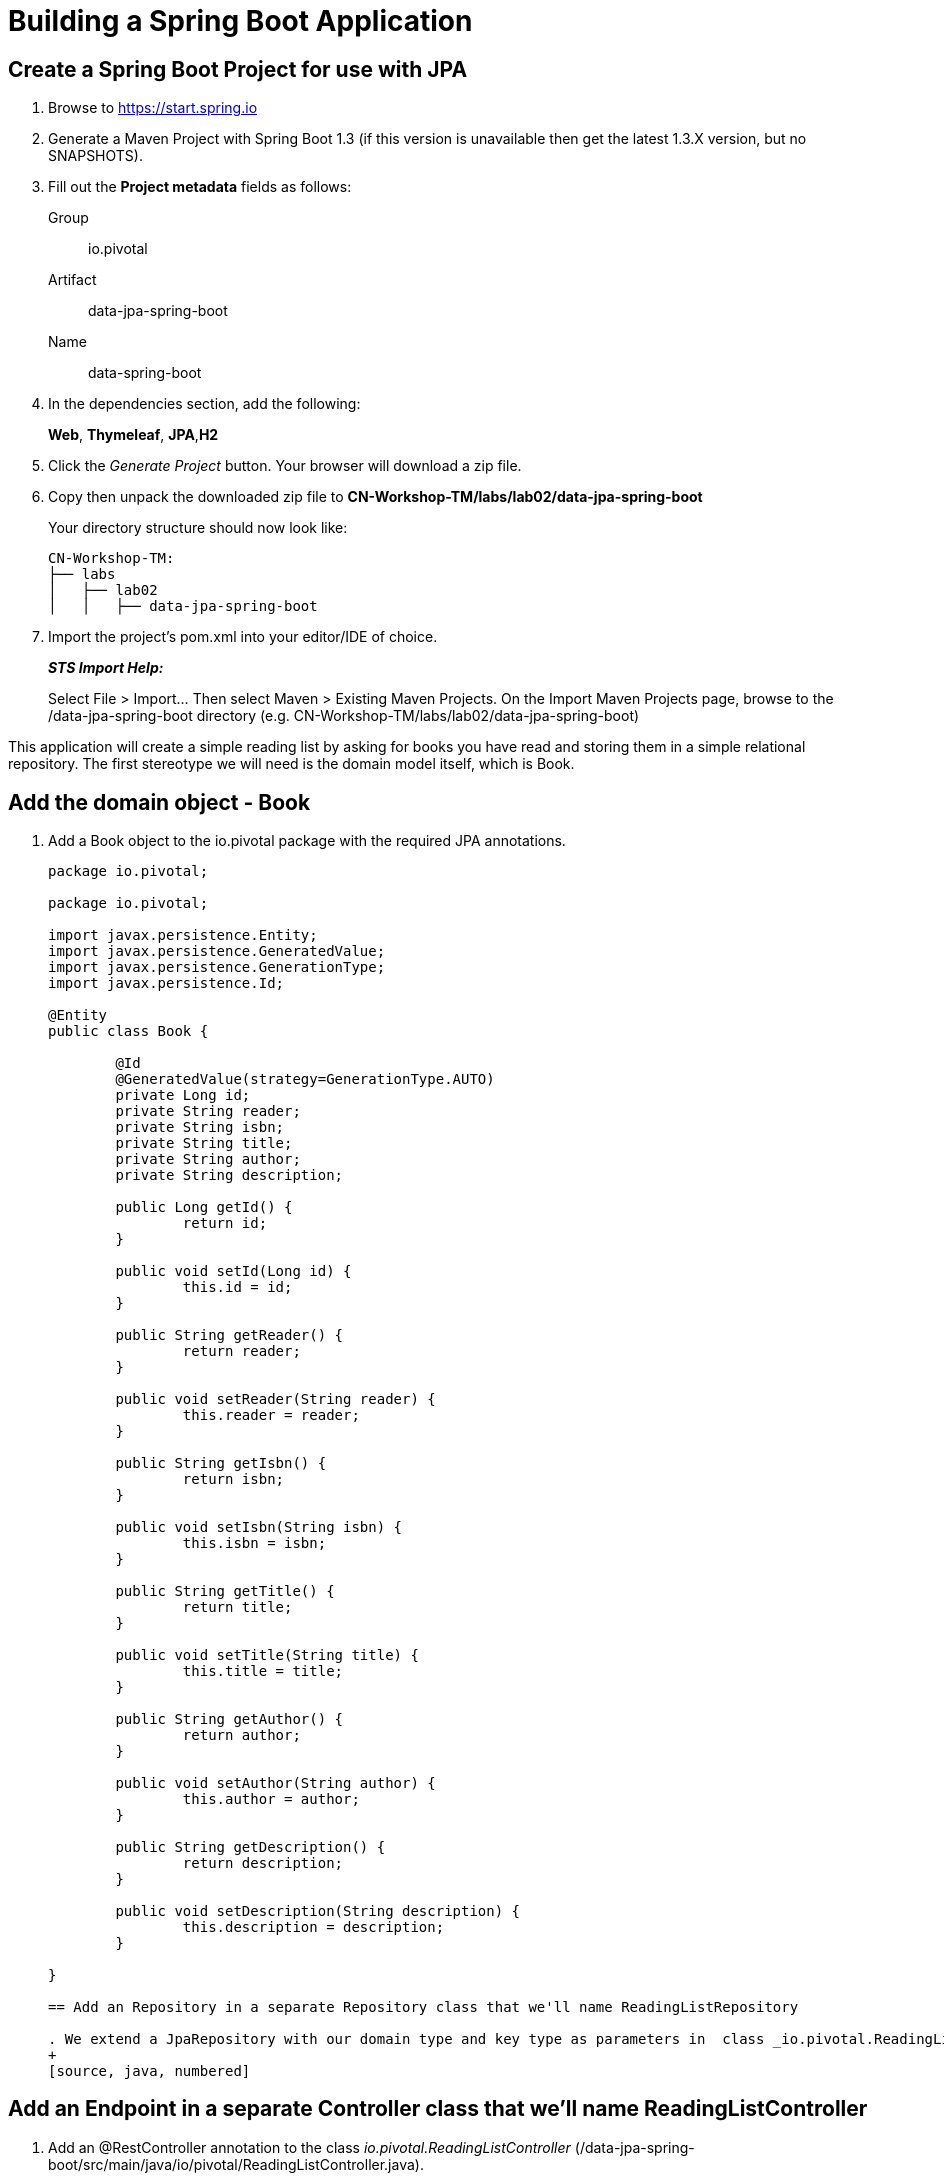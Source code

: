 = Building a Spring Boot Application

== Create a Spring Boot Project for use with JPA

. Browse to https://start.spring.io

. Generate a Maven Project with Spring Boot 1.3 (if this version is unavailable then get the latest 1.3.X version, but no SNAPSHOTS).

. Fill out the *Project metadata* fields as follows:
+
Group:: +io.pivotal+
Artifact:: +data-jpa-spring-boot+
Name:: data-spring-boot

. In the dependencies section, add the following:
+
*Web*, *Thymeleaf*, *JPA*,*H2*

. Click the _Generate Project_ button. Your browser will download a zip file. 

. Copy then unpack the downloaded zip file to *CN-Workshop-TM/labs/lab02/data-jpa-spring-boot*
+
Your directory structure should now look like:
+
[source, bash]
---------------------------------------------------------------------
CN-Workshop-TM:
├── labs
│   ├── lab02
│   │   ├── data-jpa-spring-boot
---------------------------------------------------------------------

. Import the project’s pom.xml into your editor/IDE of choice.
+
*_STS Import Help:_*
+
Select File > Import… Then select Maven > Existing Maven Projects. On the Import Maven Projects page, browse to the /data-jpa-spring-boot directory (e.g. CN-Workshop-TM/labs/lab02/data-jpa-spring-boot)

This application will create a simple reading list by asking for books you have read and storing them in a simple relational repository. The first stereotype we will need is the domain model itself, which is Book.

== Add the domain object - Book
. Add a Book object to the io.pivotal package with the required JPA annotations.
+
[source, java, numbered]
---------------------------------------------------------------------
package io.pivotal;

package io.pivotal;

import javax.persistence.Entity;
import javax.persistence.GeneratedValue;
import javax.persistence.GenerationType;
import javax.persistence.Id;

@Entity
public class Book {

	@Id
	@GeneratedValue(strategy=GenerationType.AUTO)
	private Long id;
	private String reader;
	private String isbn;
	private String title;
	private String author;
	private String description;

	public Long getId() {
		return id;
	}

	public void setId(Long id) {
		this.id = id;
	}

	public String getReader() {
		return reader;
	}

	public void setReader(String reader) {
		this.reader = reader;
	}

	public String getIsbn() {
		return isbn;
	}

	public void setIsbn(String isbn) {
		this.isbn = isbn;
	}

	public String getTitle() {
		return title;
	}

	public void setTitle(String title) {
		this.title = title;
	}

	public String getAuthor() {
		return author;
	}

	public void setAuthor(String author) {
		this.author = author;
	}

	public String getDescription() {
		return description;
	}

	public void setDescription(String description) {
		this.description = description;
	}

}

== Add an Repository in a separate Repository class that we'll name ReadingListRepository 

. We extend a JpaRepository with our domain type and key type as parameters in  class _io.pivotal.ReadingListRepository_ (/data-jpa-spring-boot/src/main/java/io/pivotal/ReadingListRepository.java).
+
[source, java, numbered]
---------------------------------------------------------------------

== Add an Endpoint in a separate Controller class that we'll name ReadingListController

. Add an @RestController annotation to the class _io.pivotal.ReadingListController_ (/data-jpa-spring-boot/src/main/java/io/pivotal/ReadingListController.java).
+
[source, java, numbered]
---------------------------------------------------------------------
package io.pivotal;

import java.util.List;

import org.springframework.beans.factory.annotation.Autowired;
import org.springframework.stereotype.Controller;
import org.springframework.ui.Model;
import org.springframework.web.bind.annotation.RequestMapping;
import org.springframework.web.bind.annotation.RequestMethod;

@Controller
@RequestMapping("/readingList")
public class ReadingListController {

  private static final String reader = "craig";

	private ReadingListRepository readingListRepository;

	@Autowired
	public ReadingListController(ReadingListRepository readingListRepository) {
		this.readingListRepository = readingListRepository;
	}

	@RequestMapping(method=RequestMethod.GET)
	public String readersBooks(Model model) {

		List<Book> readingList = readingListRepository.findByReader(reader);
		if (readingList != null) {
			model.addAttribute("books", readingList);
		}
		return "readingList";
	}


}


---------------------------------------------------------------------

. Add a second request handler to the class _io.pivotal.DataJpaSpringBootApplication_ (/data-jpa-spring-boot/src/main/java/io/pivotal/ReadingListController.java).
+
[source,java]
---------------------------------------------------------------------
	@RequestMapping(method=RequestMethod.POST)
	public String addToReadingList(Book book) {
		book.setReader(reader);
		readingListRepository.save(book);
		return "redirect:/readingList";
	}

---------------------------------------------------------------------
. Add a web page so that we can see the book titles provided in an html thymeleaf page called _readingList.html_ (/data-jpa-spring-boot/src/main/resources/templates/readingList.html).
+
[source,html]
<html>
  <head>
    <title>Reading List</title>
    <link rel="stylesheet" th:href="@{/style.css}"></link>
  </head>

  <body>
    <h2>Your Reading List</h2>
    <div th:unless="${#lists.isEmpty(books)}">
      <dl th:each="book : ${books}">
        <dt class="bookHeadline">
          <span th:text="${book.title}">Title</span> by
          <span th:text="${book.author}">Author</span>
          (ISBN: <span th:text="${book.isbn}">ISBN</span>)
        </dt>
        <dd class="bookDescription">
          <span th:if="${book.description}"
                th:text="${book.description}">Description</span>
          <span th:if="${book.description eq null}">
                No description available</span>
        </dd>
      </dl>
    </div>
    <div th:if="${#lists.isEmpty(books)}">
      <p>You have no books in your book list</p>
    </div>


    <hr/>

    <h3>Add a book</h3>
    <form method="POST">
      <label for="title">Title:</label>
        <input type="text" name="title" size="50"></input><br/>
      <label for="author">Author:</label>
        <input type="text" name="author" size="50"></input><br/>
      <label for="isbn">ISBN:</label>
        <input type="text" name="isbn" size="15"></input><br/>
      <label for="description">Description:</label><br/>
        <textarea name="description" cols="80" rows="5"></textarea><br/>
      <input type="submit"></input>
    </form>

  </body>
</html>
---------------------------------------------------------------------

. Add a simple style sheet to make our page look like a UI engineer has labored over it by placing the style sheet in  (/data-jpa-spring-boot/src/main/resources/static/style.css).
+
[source,css]
---------------------------------------------------------------------
vvbody {
	background-color: #cccccc;
	font-family: arial,helvetica,sans-serif;
}

.bookHeadline {
	font-size: 12pt;
	font-weight: bold;
}

.bookDescription {
	font-size: 10pt;
}

label {
	font-weight: bold;
}
---------------------------------------------------------------------

Completed:  Our main only has the role of bootstrapping the application. 
+
[source,java]
---------------------------------------------------------------------
package io.pivotal;

import org.springframework.boot.SpringApplication;
import org.springframework.boot.autoconfigure.SpringBootApplication;

@SpringBootApplication
public class DataJpaSpringBootApplication {

	public static void main(String[] args) {
		SpringApplication.run(DataJpaSpringBootApplication.class, args);
	}
}

---------------------------------------------------------------------

== Run the _data-jpa-spring-boot_ Application

. In a terminal, change working directory to *CN-Workshop-TM/labs/lab01/data-jpa-spring-boot*
+
$ cd /CN-Workshop-TM/labs/lab02/data-jpa-spring-boot

. Run the application
+
$ mvn clean spring-boot:run

. You should see the application start up an embedded Apache Tomcat server on port 8080 (review terminal output):
+
[source,bash]
---------------------------------------------------------------------
2015-10-02 13:26:59.264  INFO 44749 --- [lication.main()] s.b.c.e.t.TomcatEmbeddedServletContainer: Tomcat started on port(s): 8080 (http)
2015-10-02 13:26:59.267  INFO 44749 --- [lication.main()] io.pivotal.DataJpaSpringBootApplication: Started DataJpaSpringBootApplication in 2.541 seconds (JVM running for 9.141)
---------------------------------------------------------------------

. Browse to http://localhost:8080

. Stop the _data-jpa-spring-boot_ application. In the terminal window: *Ctrl + C*

== Deploy _data-jpa-spring-boot_ to Pivotal Cloud Foundry

. Build the application
+
[source,bash]
---------------------------------------------------------------------
$ mvn clean package
---------------------------------------------------------------------

. Create an application manifest in the root folder /hello-spring-boot
+
$ touch manifest.yml

. Add application metadata
+
[source, bash]
---------------------------------------------------------------------
---
applications:
- name: data-jpa-spring-boot
  host: data-jpa-spring-boot-${random-word}
  memory: 512M
  instances: 1
  path: ./target/data-jpa-spring-boot-0.0.1-SNAPSHOT.jar
  buildpack: java_buildpack_offline
---------------------------------------------------------------------

. Push application into Cloud Foundry
+
$ cf push -f manifest.yml

. Find the URL created for your app in the health status report. Browse to your app.

== Set up the Rest Repository

Spring Boot includes a number of additional features to help you monitor and manage your application when it’s pushed to production. These features are added by adding _spring-boot-starter-data-rest_ to the classpath.

. Open a terminal window and confirm you are still working in lab02 directory
+
$ cd CN-Workshop-TM/labs/lab02

. Copy your project from data-jpa-spring-boot to data-rest-spring-boot
+
$ cp -rf ../lab02/data-jpa-spring-boot data-rest-spring-boot.

+
Be sure your current working directory is CN-Workshop-TM/labs/lab02
+
Your directory structure should now look like:
+
[source,bash]
---------------------------------------------------------------------
CN-Workshop-TM:
├── labs
│   ├── lab02
│   │   └── data-jpa-spring-boot
│   └── lab02
│       └── data-rest-spring-boot
---------------------------------------------------------------------

. Add the Spring Boot Rest dependency the following file: /data-rest-spring-boot/pom.xml
+
[source, xml]
---------------------------------------------------------------------
<dependency>
	<groupId>org.springframework.boot</groupId>
	<artifactId>spring-boot-starter-data-rest</artifactId>
</dependency>
---------------------------------------------------------------------

. Add a ReadingListRestRepository with the following file 
[source, java]
---------------------------------------------------------------------
package io.pivotal;

import java.util.List;

import org.springframework.data.repository.CrudRepository;
import org.springframework.data.repository.query.Param;

public interface ReadingListRestRepository extends CrudRepository<Book, Long> {

       List<Book> findByReader(@Param("reader") String reader);

}

. Run the updated _data-rest-spring-boot_ application:
+
$ mvn clean spring-boot:run
+
Try out the following endpoints. The output is omitted here because it can be quite large:
+
http://localhost:8080/books
---------------------------------------------------------------------
== Create a Spring Boot Project for use with Mongo based again on data-jpa-spring-boot [Optional]
. Open a terminal window and confirm you are still working in lab02 directory
+
$ cd CN-Workshop-TM/labs/lab02

. Copy your project from data-jpa-spring-boot to data-mongo-spring-boot
+
$ cp -rf ../lab02/data-jpa-spring-boot data-mongo-spring-boot.

+
Be sure your current working directory is CN-Workshop-TM/labs/lab02
+
Your directory structure should now look like:
+
[source,bash]
---------------------------------------------------------------------
CN-Workshop-TM:
├── labs
│   ├── lab02
│   │   └── data-jpa-spring-boot
│   └── lab02
│       └── data-rest-spring-boot
│   └── lab02
│       └── data-mongo-spring-boot
---------------------------------------------------------------------

.Replace the JPA dependency with mongo.  Switch _spring-boot-starter-data-jpa_ with _spring-boot-starter-data-mongodb_
[source, xml]
---------------------------------------------------------------------
<dependency>
	<groupId>org.springframework.boot</groupId>
	<artifactId>spring-boot-starter-data-mongodb</artifactId>
</dependency>
---------------------------------------------------------------------
. Modify the  ReadingListRestRepository class to target mongodb with the following file in _/src/main/
[source, java]
---------------------------------------------------------------------
package io.pivotal;

import java.util.List;

import org.springframework.data.mongodb.repository.MongoRepository;

public interface ReadingListRepository extends MongoRepository<Book, String> {
       List<Book> findByReader(String reader);
}
---------------------------------------------------------------------
== Modify the domain object - Book
. We will modify the Add a Book object to the io.pivotal package with the required JPA annotations and remove the @Entity, which is a stereotype understood by JPA but is not appropriate for describing our domain object as a document targeted for mongo. 
+
[source, java, numbered]
---------------------------------------------------------------------
package io.pivotal;
import org.springframework.data.annotation.Id;

public class Book {
       @Id
       private String id;
       private String reader;
       private String isbn;
       private String title;
       private String author;
       private String description;

		 public String getId() {
		 		  return id;
		 }

      public void setId(String id) {
      	     this.id = id;
	     }

		public String getReader() {
				 return reader;
		}

		public void setReader(String reader) {
				 this.reader = reader;
		}

		public String getIsbn() {
				 return isbn;
		}

      public void setIsbn(String isbn) {
     			 this.isbn = isbn;
		}

      public String getTitle() {
   			 return title;
		}

		public void setTitle(String title) {
				 this.title = title;
		}

		public String getAuthor() {
				 return author;
		}

 		public void setAuthor(String author) {
				 this.author = author;
		}

		public String getDescription() {
				 return description;
		}

		public void setDescription(String description) {
				 this.description = description;
		}
}
---------------------------------------------------------------------

== Run the _data-mongo-spring-boot_ Application

. In a terminal, change working directory to *CN-Workshop-TM/labs/lab01/data-mongo-spring-boot*.  This lab requires that mongo be running in local mode on your workstation.  Install mongo following these instructions: http://https://docs.mongodb.org/manual/installation/ and choosing the appropriate platform. 
+
$ cd /CN-Workshop-TM/labs/lab02/data-mongo-spring-boot

. Run the application
+
$ mvn clean spring-boot:run

. You should see the application start up an embedded Apache Tomcat server on port 8080 (review terminal output):
+
[source,bash]
---------------------------------------------------------------------
2015-10-02 13:26:59.264  INFO 44749 --- [lication.main()] s.b.c.e.t.TomcatEmbeddedServletContainer: Tomcat started on port(s): 8080 (http)
2015-10-02 13:26:59.267  INFO 44749 --- [lication.main()] io.pivotal.DataJpaSpringBootApplication: Started DataJpaSpringBootApplication in 2.541 seconds (JVM running for 9.141)
---------------------------------------------------------------------
. Enter a form on https://localhost:8080/readingList
. Use the mongo shell to show the entries
+
[source,bash]
---------------------------------------------------------------------
> show dbs
test
> show collections
book
>db.book.find()
{ "_id" : ObjectId("5548cc837a82da0a325ee821"), "_class" : "com.pivotal.fe.pearons.mongo.Book", "reader" : "wayne", "isbn" : "ISBN-1234", "title" : "Pearson MongoDB", "author" : "Wayne lund", "description" : "Writing Spring Boot apps for mongodb" }
{ "_id" : ObjectId("5643717f986821fbe5a6b0fc"), "_class" : "com.pivotal.fe.pearons.mongo.Book", "reader" : "wayne", "isbn" : "1234 ", "title" : "MongoDB", "author" : "Wayne Lund", "description" : "Getting mongodb working with spring-data-mongodb" }
{ "_id" : ObjectId("570752ca5b668f9373953a73"), "_class" : "com.pivotal.pa.mongo.Book", "reader" : "wayne", "isbn" : "203948", "title" : "Spring Boot in Action", "author" : "Craig Walls", "description" : "Repository = Mongo" }
{ "_id" : ObjectId("5707e1c85b662f3d7564a815"), "_class" : "com.pivotal.pa.mongo.Book", "reader" : "wayne", "isbn" : "203948", "title" : "Learning Spring Boot", "author" : "Greg Turnquist", "description" : "This is a great book" }
{ "_id" : ObjectId("570fe515c450111285533c28"), "_class" : "com.pivotal.pa.mongo.Book", "reader" : "wayne", "isbn" : "ISBN-4934", "title" : "Boeing in the Pivotal Cloud", "author" : "Aaron Wepler", "description" : "This is a great story of innovation." }
---------------------------------------------------------------------
.moving this application to the cloud is left as an exercise to the user following the same steps as previous labs with the additional step that you will need to create a mongo service and bind the application to the service.


*Congratulations!* You’ve just switched the persistence engine from JPA to mongodb throught he power of  Spring Data.

